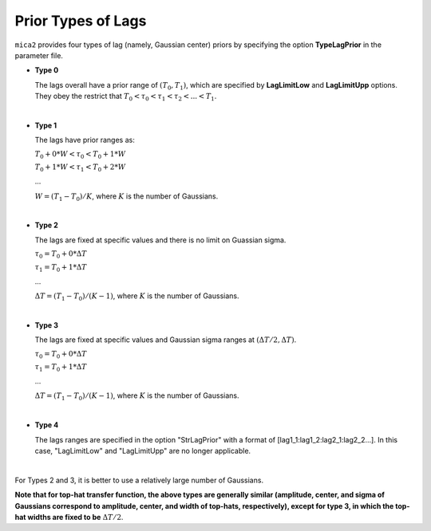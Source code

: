 ********************
Prior Types of Lags
********************

``mica2`` provides four types of lag (namely, Gaussian center) priors by specifying the option **TypeLagPrior** in the parameter file.

* **Type 0**
  
  The lags overall have a prior range of :math:`(T_0, T_1)`, which are specified by **LagLimitLow** and **LagLimitUpp** options. 
  They obey the restrict that :math:`T_0 < \tau_0 < \tau_1 < \tau_2 <... < T_1`.

  |

* **Type 1**

  The lags have prior ranges as:

  :math:`T_0 + 0*W < \tau_0 < T_0 + 1*W`

  :math:`T_0 + 1*W < \tau_1 < T_0 + 2*W`

  ...
  
  :math:`W = (T_1 - T_0)/K`, where :math:`K` is the number of Gaussians.

  |

* **Type 2**
  
  The lags are fixed at specific values and there is no limit on Guassian sigma.

  :math:`\tau_0 = T_0 + 0*\Delta T`

  :math:`\tau_1 = T_0 + 1*\Delta T`

  ...

  :math:`\Delta T = (T_1 - T_0)/(K-1)`, where :math:`K` is the number of Gaussians.

  |

* **Type 3**

  The lags are fixed at specific values and Gaussian sigma ranges at :math:`(\Delta T/2, \Delta T)`.
  
  :math:`\tau_0 = T_0 + 0*\Delta T`

  :math:`\tau_1 = T_0 + 1*\Delta T`

  ...

  :math:`\Delta T = (T_1 - T_0)/(K-1)`, where :math:`K` is the number of Gaussians.

  |

* **Type 4**
  
  The lags ranges are specified in the option "StrLagPrior" with a format of [lag1_1:lag1_2:lag2_1:lag2_2...].
  In this case, "LagLimitLow" and "LagLimitUpp" are no longer applicable.

  |

For Types 2 and 3, it is better to use a relatively large number of Gaussians.

**Note that for top-hat transfer function, the above types are generally similar 
(amplitude, center, and sigma of Gaussians correspond to amplitude, center, and width of top-hats, 
respectively), except for type 3, in which the top-hat widths are fixed to be** :math:`\Delta T/2`.